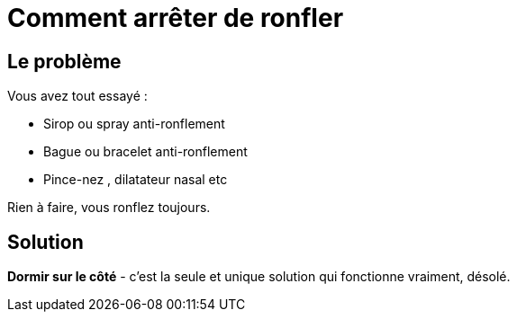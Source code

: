 = Comment arrêter de ronfler
:hp-tags: santé, fixed

== Le problème
Vous avez tout essayé :

 - Sirop ou spray anti-ronflement
 - Bague ou bracelet anti-ronflement
 - Pince-nez , dilatateur nasal etc

Rien à faire, vous ronflez toujours.


== Solution
*Dormir sur le côté* - c'est la seule et unique solution qui fonctionne vraiment, désolé.